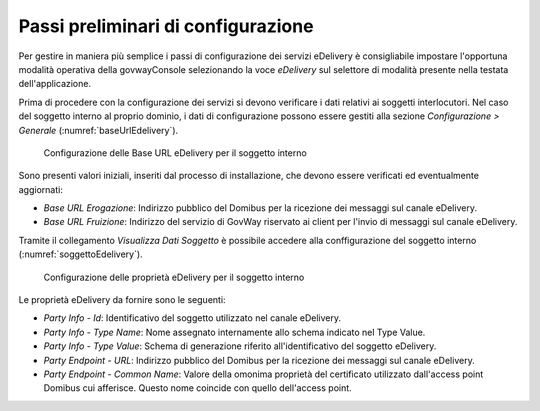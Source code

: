 .. _edelivery_passiPreliminari:

Passi preliminari di configurazione
-----------------------------------

Per gestire in maniera più semplice i passi di configurazione dei
servizi eDelivery è consigliabile impostare l'opportuna modalità
operativa della govwayConsole selezionando la voce *eDelivery* sul
selettore di modalità presente nella testata dell'applicazione.

Prima di procedere con la configurazione dei servizi si devono
verificare i dati relativi ai soggetti interlocutori. Nel caso del
soggetto interno al proprio dominio, i dati di configurazione possono
essere gestiti alla sezione *Configurazione > Generale* (:numref:`baseUrlEdelivery`).

   .. figure:: ../_figure_console/edev-BaseURL-SoggettoInterno.png
    :scale: 100%
    :align: center
    :name: baseUrlEdelivery

    Configurazione delle Base URL eDelivery per il soggetto interno

Sono presenti valori iniziali, inseriti dal processo di installazione,
che devono essere verificati ed eventualmente aggiornati:

-  *Base URL Erogazione*: Indirizzo pubblico del Domibus per la
   ricezione dei messaggi sul canale eDelivery.

-  *Base URL Fruizione*: Indirizzo del servizio di GovWay riservato ai
   client per l'invio di messaggi sul canale eDelivery.

Tramite il collegamento *Visualizza Dati Soggetto* è possibile accedere
alla conffigurazione del soggetto interno (:numref:`soggettoEdelivery`).

   .. figure:: ../_figure_console/edev-DatiSoggettoInterno.png
    :scale: 100%
    :align: center
    :name: soggettoEdelivery

    Configurazione delle proprietà eDelivery per il soggetto interno

Le proprietà eDelivery da fornire sono le seguenti:

-  *Party Info - Id*: Identificativo del soggetto utilizzato nel canale
   eDelivery.

-  *Party Info - Type Name*: Nome assegnato internamente allo schema
   indicato nel Type Value.

-  *Party Info - Type Value*: Schema di generazione riferito
   all'identificativo del soggetto eDelivery.

-  *Party Endpoint - URL*: Indirizzo pubblico del Domibus per la
   ricezione dei messaggi sul canale eDelivery.

-  *Party Endpoint - Common Name*: Valore della omonima proprietà del
   certificato utilizzato dall'access point Domibus cui afferisce.
   Questo nome coincide con quello dell'access point.

